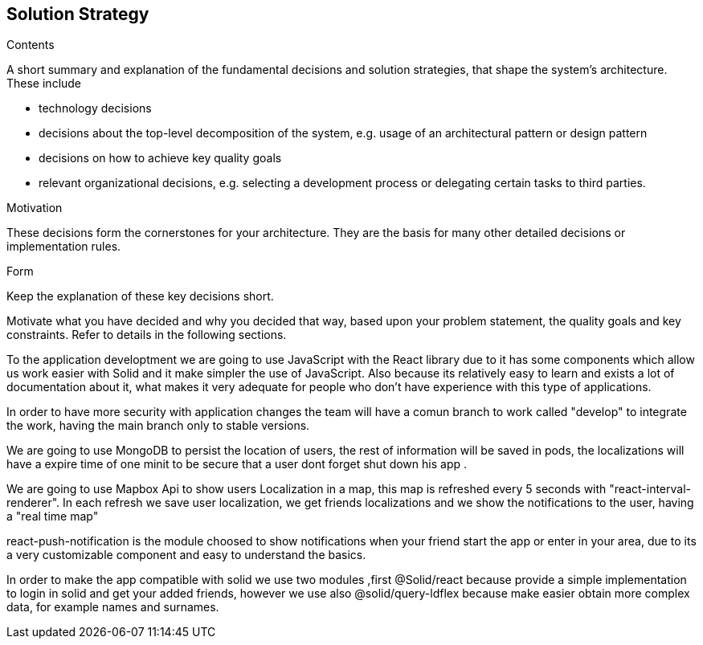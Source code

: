 [[section-solution-strategy]]
== Solution Strategy


[role="arc42help"]
****
.Contents
A short summary and explanation of the fundamental decisions and solution strategies, that shape the system's architecture. These include

* technology decisions
* decisions about the top-level decomposition of the system, e.g. usage of an architectural pattern or design pattern
* decisions on how to achieve key quality goals
* relevant organizational decisions, e.g. selecting a development process or delegating certain tasks to third parties.

.Motivation
These decisions form the cornerstones for your architecture. They are the basis for many other detailed decisions or implementation rules.

.Form
Keep the explanation of these key decisions short.

Motivate what you have decided and why you decided that way,
based upon your problem statement, the quality goals and key constraints.
Refer to details in the following sections.
****


To the application developtment we are going to use JavaScript with the React library 
due to it has some components which allow us work easier with Solid and it make simpler
the use of JavaScript. Also because its relatively easy to learn and exists a lot of
documentation about it, what makes it very adequate for people who don't have experience with
this type of applications.

In order to have more security with application changes the team will have a comun branch 
to work called "develop" to integrate the work, having the main branch only to stable versions.

We are going to use MongoDB to persist the location of users, the rest of information will be saved
in pods, the localizations will have a expire time of one minit to be secure that a user dont forget
shut down his app .

We are going to use Mapbox Api to show users Localization in a map, this map is refreshed every 5 seconds with "react-interval-renderer".
In each refresh we save user localization, we get friends localizations and we show the notifications to the user, having a "real time map"

react-push-notification is the module choosed to show notifications when your friend start the app or enter in your area, due to its a very
customizable component and easy to understand the basics.

In order to make the app compatible with solid we use two modules ,first @Solid/react because provide a simple implementation to login 
in solid and get your  added friends, however we use also @solid/query-ldflex because make easier obtain more complex data, for example
names and surnames.